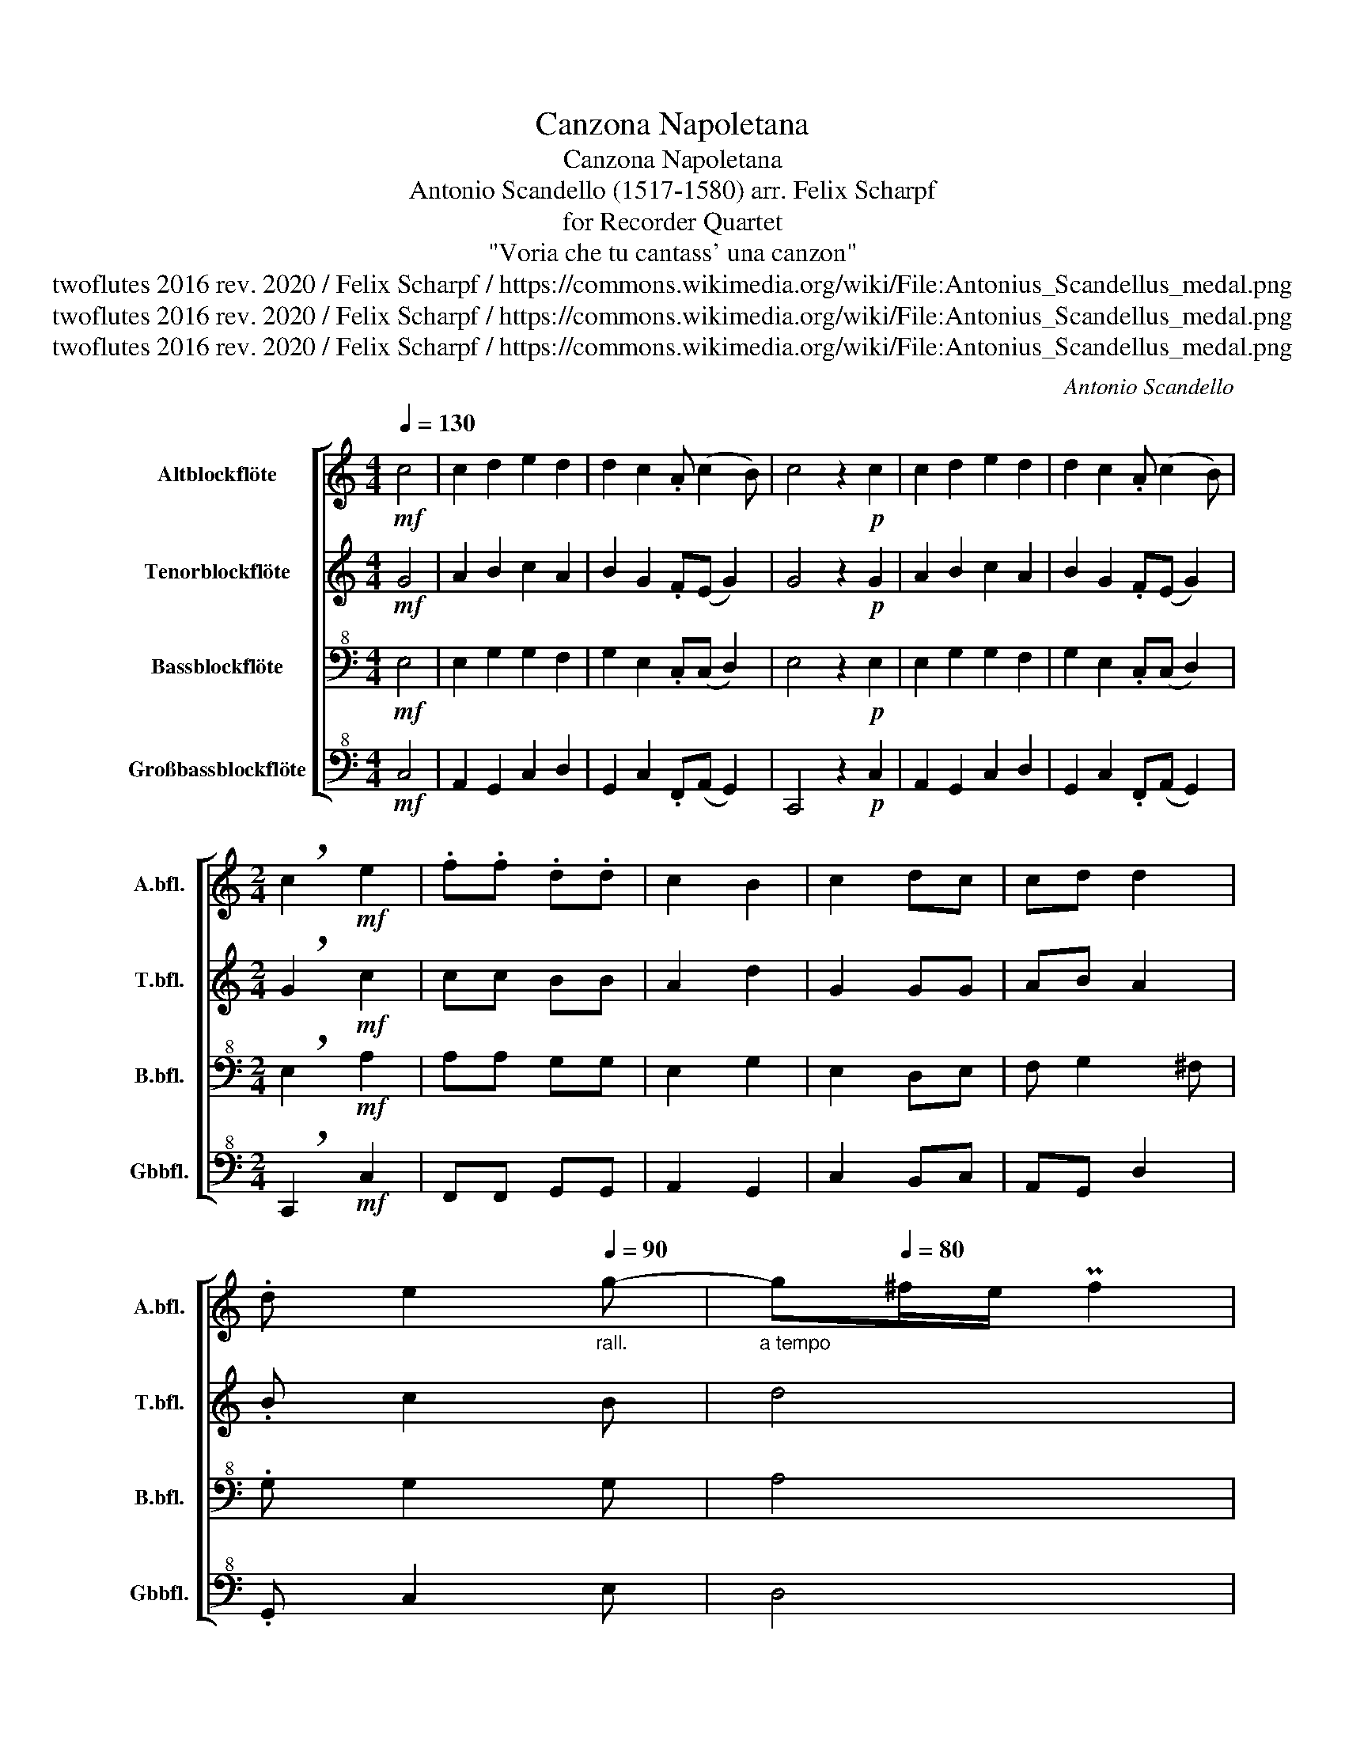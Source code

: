 X:1
T:Canzona Napoletana
T:Canzona Napoletana
T:Antonio Scandello (1517-1580) arr. Felix Scharpf 
T:for Recorder Quartet
T:"Voria che tu cantass' una canzon"
T:twoflutes 2016 rev. 2020 / Felix Scharpf / https://commons.wikimedia.org/wiki/File:Antonius_Scandellus_medal.png
T:twoflutes 2016 rev. 2020 / Felix Scharpf / https://commons.wikimedia.org/wiki/File:Antonius_Scandellus_medal.png
T:twoflutes 2016 rev. 2020 / Felix Scharpf / https://commons.wikimedia.org/wiki/File:Antonius_Scandellus_medal.png
C:Antonio Scandello
Z:twoflutes 2016 rev. 2020 / Felix Scharpf / https://commons.wikimedia.org/wiki/File:Antonius_Scandellus_medal.png
%%score [ 1 2 3 4 ]
L:1/8
Q:1/4=130
M:4/4
K:C
V:1 treble nm="Altblockflöte" snm="A.bfl."
V:2 treble nm="Tenorblockflöte" snm="T.bfl."
V:3 bass+8 nm="Bassblockflöte" snm="B.bfl."
V:4 bass+8 nm="Großbassblockflöte" snm="Gbbfl."
V:1
!mf! c4 | c2 d2 e2 d2 | d2 c2 .A (c2 B) | c4 z2!p! c2 | c2 d2 e2 d2 | d2 c2 .A (c2 B) | %6
[M:2/4] !breath!c2!mf! e2 | .f.f .d.d | c2 B2 | c2 dc | cd d2 | %11
 .d e2[Q:1/4=90]"_rall.                        a tempo" g- | g[Q:1/4=80]^f/e/ Pf2 | %13
[Q:1/4=130] g4 |: z e .f.f | g2 e2 | z!p! e .f.f | a2 g2 | z!mf! f2 f | .a.a g2 | e4 | z2 c2 | %22
 B2 f2 | e2 ec | d2 .eg- | gg .eg | g2 .eg- | gg .a.a | g2 e2 | z f2 f |1 .a.a g2 | e4- | e4 :|2 %33
[Q:1/4=80]"_rit." .a.a[Q:1/4=60] g2 |[Q:1/4=60]!>(! !fermata!e4!>)! |] %35
V:2
!mf! G4 | A2 B2 c2 A2 | B2 G2 .F(E G2) | G4 z2!p! G2 | A2 B2 c2 A2 | B2 G2 .F(E G2) | %6
[M:2/4] !breath!G2!mf! c2 | cc BB | A2 d2 | G2 GG | AB A2 | .B c2 B | d4 | d2 z G |: .G.G c2- | %15
 c2 c2 | z!p! c cc | c4 |!mf! d4 | c2 B2 | AE G2 | A3 E | G2 .AA- | A.E G2- | G2 e2 | d2 .cc- | %26
 c.B c2 | G2 c2 | B2 .c.c | d2 _B2 |1 .c.c BB | G4 | E2 z G :|2 .c.c BB |!>(! !fermata!G4!>)! |] %35
V:3
!mf! E,4 | E,2 G,2 G,2 F,2 | G,2 E,2 .C,(C, D,2) | E,4 z2!p! E,2 | E,2 G,2 G,2 F,2 | %5
 G,2 E,2 .C,(C, D,2) |[M:2/4] !breath!E,2!mf! A,2 | A,A, G,G, | E,2 G,2 | E,2 D,E, | F, G,2 ^F, | %11
 .G, G,2 G, | A,4 | B,G, .G,.G, |: C2 A,2 | z G, .G,.G, | C2 A,2 | F,2 E,2 | F,!mf!D, D,2 | %19
 E,F, D,2 | C,4 | F,2 E,2 | E,B,, D,2 | E,4 | z2 C,2 | B,,2 E,E, | D,2 E,2 | C,D, E,F, | D,2 E,2 | %29
 F,3 D, |1 E,F, D,2 | C,4 | z G, .G,.G, :|2 E,F, D,2 |!>(! !fermata!C,4!>)! |] %35
V:4
!mf! C,4 | A,,2 G,,2 C,2 D,2 | G,,2 C,2 .F,,(A,, G,,2) | C,,4 z2!p! C,2 | A,,2 G,,2 C,2 D,2 | %5
 G,,2 C,2 .F,,(A,, G,,2) |[M:2/4] !breath!C,,2!mf! C,2 | F,,F,, G,,G,, | A,,2 G,,2 | C,2 B,,C, | %10
 A,,G,, D,2 | .G,, C,2 E, | D,4 | G,,2 z C, |: .C,.C, F,,2 | C,2 z C, | .C,!p!.C, F,,2- | %17
 F,,2 C,2 | _B,,3!mf! B,, | A,,F,, G,,2 | A,,2 z2 | F,,2 A,,2 | E,,G,, D,,2 | A,,2 z C,- | %24
 C,B,, A,,E,, | G,,2 A,,E,, | G,,2 .C,,C,- | C,.B,, A,,F,, | G,,2 C,2 | _B,,3 B,, |1 A,,F,, G,,2 | %31
 C,,4- | C,,2 z C, :|2 A,,F,, G,,2 |!>(! !fermata!C,,4!>)! |] %35

